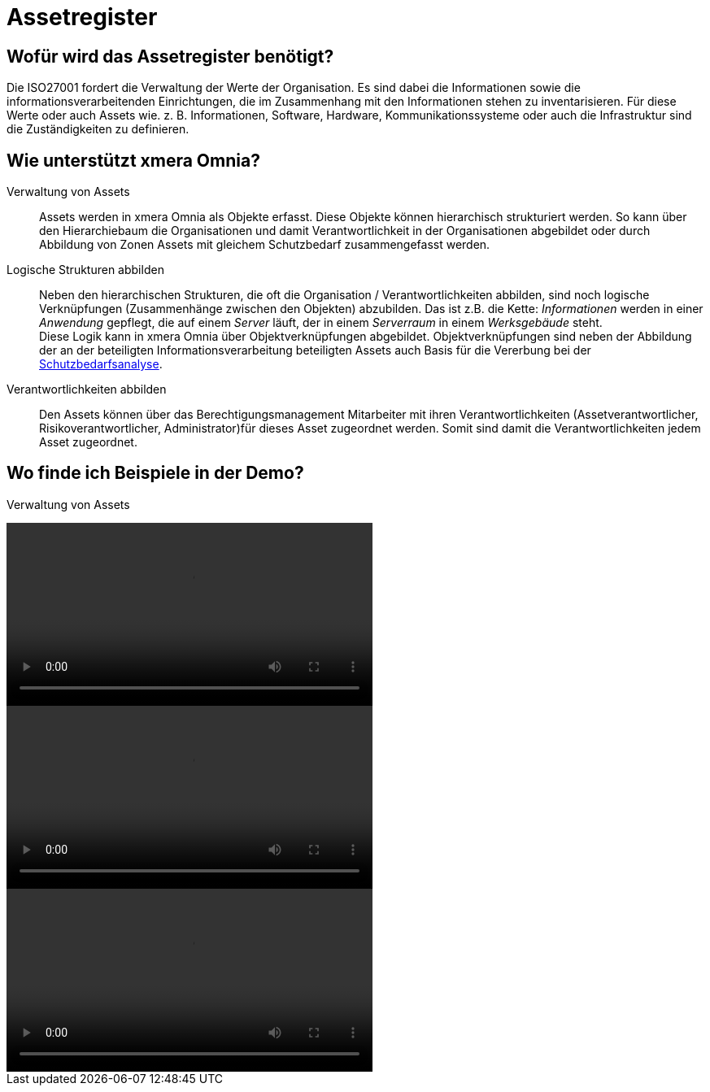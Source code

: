= Assetregister
:doctype: article
:icons: font
:imagesdir: ../images/
:web-xmera: https://xmera.de

== Wofür wird das Assetregister benötigt?

Die ISO27001 fordert die Verwaltung der Werte der Organisation. Es sind dabei die Informationen sowie die informationsverarbeitenden Einrichtungen, die im Zusammenhang mit den Informationen stehen zu inventarisieren. Für diese Werte oder auch Assets wie. z. B. Informationen, Software, Hardware, Kommunikationssysteme oder auch die Infrastruktur sind die Zuständigkeiten zu definieren.

== Wie unterstützt xmera Omnia?

Verwaltung von Assets:: 

Assets werden in xmera Omnia als Objekte erfasst. Diese Objekte können hierarchisch strukturiert werden. So kann über den Hierarchiebaum die Organisationen und damit Verantwortlichkeit in der Organisationen abgebildet oder durch Abbildung von Zonen Assets mit gleichem Schutzbedarf zusammengefasst werden.

Logische Strukturen abbilden:: 

Neben den hierarchischen Strukturen, die oft die Organisation / Verantwortlichkeiten abbilden, sind noch logische Verknüpfungen (Zusammenhänge zwischen den Objekten) abzubilden. Das ist z.B. die Kette: _Informationen_ werden in einer _Anwendung_ gepflegt, die auf einem _Server_ läuft, der in einem _Serverraum_ in einem _Werksgebäude_ steht. +
Diese Logik kann in xmera Omnia über Objektverknüpfungen abgebildet. Objektverknüpfungen sind neben der Abbildung der an der beteiligten Informationsverarbeitung beteiligten Assets auch Basis für die Vererbung bei der xref:xo-quick-guide_sbf.adoc[Schutzbedarfsanalyse].

Verantwortlichkeiten abbilden:: 
Den Assets können über das Berechtigungsmanagement Mitarbeiter mit ihren Verantwortlichkeiten (Assetverantwortlicher, Risikoverantwortlicher, Administrator)für dieses Asset zugeordnet werden. Somit sind damit die Verantwortlichkeiten jedem Asset zugeordnet.

== Wo finde ich Beispiele in der Demo?

Verwaltung von Assets

video::assetregister_objekthierarchie.mp4[width=450] 

video::assetregister_objektverknuepfungen.mp4[width=450]

video::assetregister_verantwortlichkeiten.mp4[width=450]

